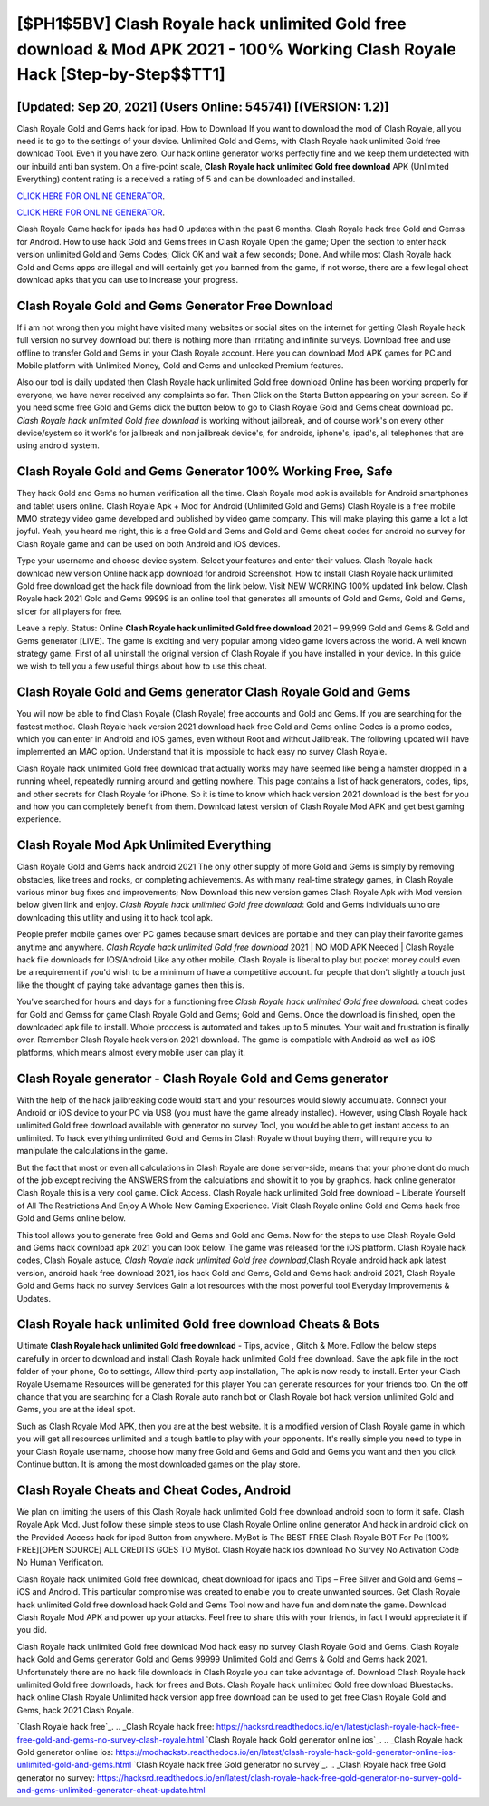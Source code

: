 [$PH1$5BV] Clash Royale hack unlimited Gold free download & Mod APK 2021 - 100% Working Clash Royale Hack [Step-by-Step$$TT1]
=========

[Updated: Sep 20, 2021] (Users Online: 545741) [(VERSION: 1.2)]
---------

Clash Royale Gold and Gems hack for ipad.  How to Download If you want to download the mod of Clash Royale, all you need is to go to the settings of your device.  Unlimited Gold and Gems, with Clash Royale hack unlimited Gold free download Tool.  Even if you have zero. Our hack online generator works perfectly fine and we keep them undetected with our inbuild anti ban system.  On a five-point scale, **Clash Royale hack unlimited Gold free download** APK (Unlimited Everything) content rating is a received a rating of 5 and can be downloaded and installed.

`CLICK HERE FOR ONLINE GENERATOR`_.

.. _CLICK HERE FOR ONLINE GENERATOR: http://dldclub.xyz/8f0cded

`CLICK HERE FOR ONLINE GENERATOR`_.

.. _CLICK HERE FOR ONLINE GENERATOR: http://dldclub.xyz/8f0cded

Clash Royale Game hack for ipads has had 0 updates within the past 6 months. Clash Royale hack free Gold and Gemss for Android. How to use hack Gold and Gems frees in Clash Royale Open the game; Open the section to enter hack version unlimited Gold and Gems Codes; Click OK and wait a few seconds; Done. And while most Clash Royale hack Gold and Gems apps are illegal and will certainly get you banned from the game, if not worse, there are a few legal cheat download apks that you can use to increase your progress.

Clash Royale Gold and Gems Generator Free Download
---------

If i am not wrong then you might have visited many websites or social sites on the internet for getting Clash Royale hack full version no survey download but there is nothing more than irritating and infinite surveys. Download free and use offline to transfer Gold and Gems in your Clash Royale account.  Here you can download Mod APK games for PC and Mobile platform with Unlimited Money, Gold and Gems and unlocked Premium features.

Also our tool is daily updated then Clash Royale hack unlimited Gold free download Online has been working properly for everyone, we have never received any complaints so far. Then Click on the Starts Button appearing on your screen.  So if you need some free Gold and Gems click the button below to go to Clash Royale Gold and Gems cheat download pc.  *Clash Royale hack unlimited Gold free download* is working without jailbreak, and of course work's on every other device/system so it work's for jailbreak and non jailbreak device's, for androids, iphone's, ipad's, all telephones that are using android system.


Clash Royale Gold and Gems Generator 100% Working Free, Safe
---------

They hack Gold and Gems no human verification all the time. Clash Royale mod apk is available for Android smartphones and tablet users online.  Clash Royale Apk + Mod for Android (Unlimited Gold and Gems) Clash Royale is a free mobile MMO strategy video game developed and published by video game company.  This will make playing this game a lot a lot joyful.  Yeah, you heard me right, this is a free Gold and Gems and Gold and Gems cheat codes for android no survey for ‎Clash Royale game and can be used on both Android and iOS devices.

Type your username and choose device system. Select your features and enter their values. Clash Royale hack download new version Online hack app download for android Screenshot.  How to install Clash Royale hack unlimited Gold free download get the hack file download from the link below.  Visit NEW WORKING 100% updated link below. Clash Royale hack 2021 Gold and Gems 99999 is an online tool that generates all amounts of Gold and Gems, Gold and Gems, slicer for all players for free.

Leave a reply.  Status: Online **Clash Royale hack unlimited Gold free download** 2021 – 99,999 Gold and Gems & Gold and Gems generator [LIVE]. The game is exciting and very popular among video game lovers across the world. A well known strategy game.  First of all uninstall the original version of Clash Royale if you have installed in your device.  In this guide we wish to tell you a few useful things about how to use this cheat.

Clash Royale Gold and Gems generator Clash Royale Gold and Gems
---------

You will now be able to find Clash Royale (Clash Royale) free accounts and Gold and Gems.  If you are searching for the fastest method. Clash Royale hack version 2021 download hack free Gold and Gems online Codes is a promo codes, which you can enter in Android and iOS games, even without Root and without Jailbreak.  The following updated will have implemented an MAC option. Understand that it is impossible to hack easy no survey Clash Royale.

Clash Royale hack unlimited Gold free download that actually works may have seemed like being a hamster dropped in a running wheel, repeatedly running around and getting nowhere.  This page contains a list of hack generators, codes, tips, and other secrets for Clash Royale for iPhone.  So it is time to know which hack version 2021 download is the best for you and how you can completely benefit from them.  Download latest version of Clash Royale Mod APK and get best gaming experience.

Clash Royale Mod Apk Unlimited Everything
---------

Clash Royale Gold and Gems hack android 2021 The only other supply of more Gold and Gems is simply by removing obstacles, like trees and rocks, or completing achievements.  As with many real-time strategy games, in Clash Royale various minor bug fixes and improvements; Now Download this new version games Clash Royale Apk with Mod version below given link and enjoy. *Clash Royale hack unlimited Gold free download*: Gold and Gems  individuals աhо ɑre downloading tɦis utility and uѕing іt to hack tool apk.

People prefer mobile games over PC games because smart devices are portable and they can play their favorite games anytime and anywhere. *Clash Royale hack unlimited Gold free download* 2021 | NO MOD APK Needed | Clash Royale hack file downloads for IOS/Android Like any other mobile, Clash Royale is liberal to play but pocket money could even be a requirement if you'd wish to be a minimum of have a competitive account. for people that don't slightly a touch just like the thought of paying take advantage games then this is.

You've searched for hours and days for a functioning free *Clash Royale hack unlimited Gold free download*. cheat codes for Gold and Gemss for game Clash Royale Gold and Gems; Gold and Gems. Once the download is finished, open the downloaded apk file to install.  Whole proccess is automated and takes up to 5 minutes. Your wait and frustration is finally over. Remember Clash Royale hack version 2021 download.  The game is compatible with Android as well as iOS platforms, which means almost every mobile user can play it.

Clash Royale generator - Clash Royale Gold and Gems generator
---------

With the help of the hack jailbreaking code would start and your resources would slowly accumulate. Connect your Android or iOS device to your PC via USB (you must have the game already installed).  However, using Clash Royale hack unlimited Gold free download available with generator no survey Tool, you would be able to get instant access to an unlimited. To hack everything unlimited Gold and Gems in Clash Royale without buying them, will require you to manipulate the calculations in the game.

But the fact that most or even all calculations in Clash Royale are done server-side, means that your phone dont do much of the job except reciving the ANSWERS from the calculations and showit it to you by graphics. hack online generator Clash Royale this is a very cool game. Click Access. Clash Royale hack unlimited Gold free download – Liberate Yourself of All The Restrictions And Enjoy A Whole New Gaming Experience. Visit Clash Royale online Gold and Gems hack free Gold and Gems online below.

This tool allows you to generate free Gold and Gems and Gold and Gems.  Now for the steps to use Clash Royale Gold and Gems hack download apk 2021 you can look below.  The game was released for the iOS platform. Clash Royale hack codes, Clash Royale astuce, *Clash Royale hack unlimited Gold free download*,Clash Royale android hack apk latest version, android hack free download 2021, ios hack Gold and Gems, Gold and Gems hack android 2021, Clash Royale Gold and Gems hack no survey Services Gain a lot resources with the most powerful tool Everyday Improvements & Updates.

Clash Royale hack unlimited Gold free download Cheats & Bots
---------

Ultimate **Clash Royale hack unlimited Gold free download** - Tips, advice , Glitch & More.  Follow the below steps carefully in order to download and install Clash Royale hack unlimited Gold free download.  Save the apk file in the root folder of your phone, Go to settings, Allow third-party app installation, The apk is now ready to install.  Enter your Clash Royale Username Resources will be generated for this player You can generate resources for your friends too.  On the off chance that you are searching for a Clash Royale auto ranch bot or Clash Royale bot hack version unlimited Gold and Gems, you are at the ideal spot.

Such as Clash Royale Mod APK, then you are at the best website.  It is a modified version of Clash Royale game in which you will get all resources unlimited and a tough battle to play with your opponents. It's really simple you need to type in your Clash Royale username, choose how many free Gold and Gems and Gold and Gems you want and then you click Continue button.  It is among the most downloaded games on the play store.

Clash Royale Cheats and Cheat Codes, Android
---------

We plan on limiting the users of this Clash Royale hack unlimited Gold free download android soon to form it safe.  Clash Royale Apk Mod.  Just follow these simple steps to use Clash Royale Online online generator And hack in android click on the Provided Access hack for ipad Button from anywhere.  MyBot is The BEST FREE Clash Royale BOT For Pc [100% FREE][OPEN SOURCE] ALL CREDITS GOES TO MyBot. Clash Royale hack ios download No Survey No Activation Code No Human Verification.

Clash Royale hack unlimited Gold free download, cheat download for ipads and Tips – Free Silver and Gold and Gems – iOS and Android. This particular compromise was created to enable you to create unwanted sources. Get Clash Royale hack unlimited Gold free download hack Gold and Gems Tool now and have fun and dominate the game.  Download Clash Royale Mod APK and power up your attacks.  Feel free to share this with your friends, in fact I would appreciate it if you did.

Clash Royale hack unlimited Gold free download Mod hack easy no survey Clash Royale Gold and Gems.  Clash Royale hack Gold and Gems generator Gold and Gems 99999 Unlimited Gold and Gems & Gold and Gems hack 2021.  Unfortunately there are no hack file downloads in Clash Royale you can take advantage of.  Download Clash Royale hack unlimited Gold free downloads, hack for frees and Bots.  Clash Royale hack unlimited Gold free download Bluestacks. hack online Clash Royale Unlimited hack version app free download can be used to get free Clash Royale Gold and Gems, hack 2021 Clash Royale.

`Clash Royale hack free`_.
.. _Clash Royale hack free: https://hacksrd.readthedocs.io/en/latest/clash-royale-hack-free-free-gold-and-gems-no-survey-clash-royale.html
`Clash Royale hack Gold generator online ios`_.
.. _Clash Royale hack Gold generator online ios: https://modhackstx.readthedocs.io/en/latest/clash-royale-hack-gold-generator-online-ios-unlimited-gold-and-gems.html
`Clash Royale hack free Gold generator no survey`_.
.. _Clash Royale hack free Gold generator no survey: https://hacksrd.readthedocs.io/en/latest/clash-royale-hack-free-gold-generator-no-survey-gold-and-gems-unlimited-generator-cheat-update.html